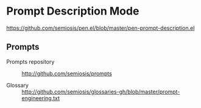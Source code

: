 * Prompt Description Mode

[[./prompts-tablist.png]]

https://github.com/semiosis/pen.el/blob/master/pen-prompt-description.el

** Prompts
+ Prompts repository :: http://github.com/semiosis/prompts

+ Glossary :: http://github.com/semiosis/glossaries-gh/blob/master/prompt-engineering.txt
